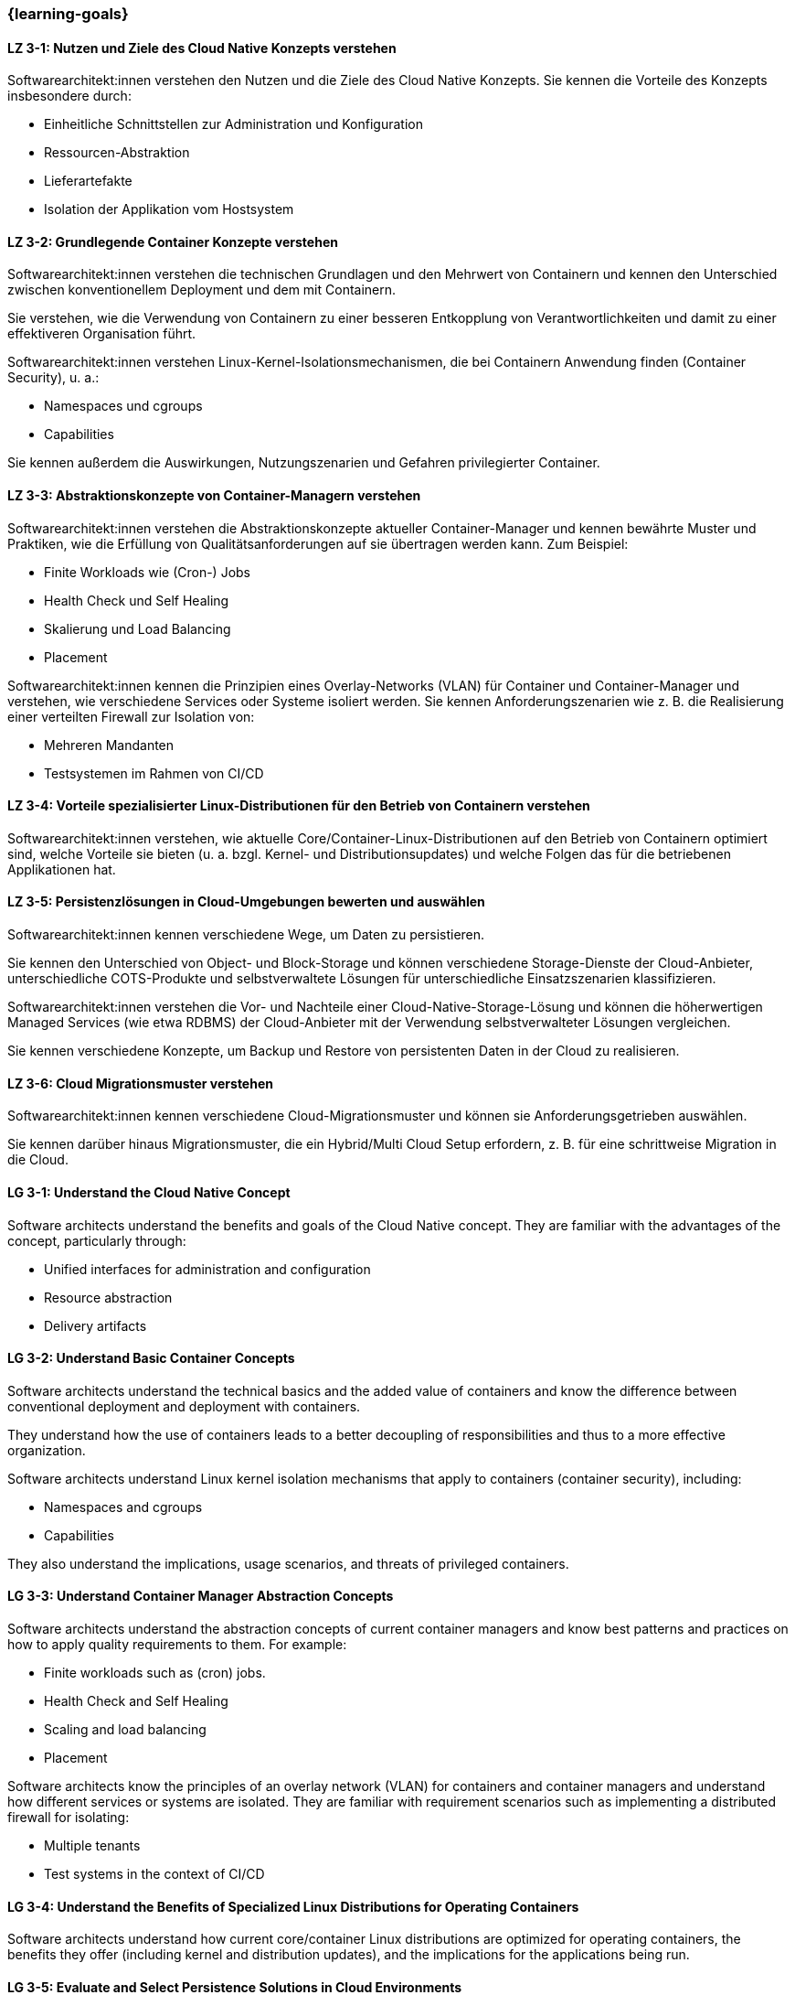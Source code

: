 === {learning-goals}

// tag::DE[]
[[LZ-3-1]]
==== LZ 3-1: Nutzen und Ziele des Cloud Native Konzepts verstehen

Softwarearchitekt:innen verstehen den Nutzen und die Ziele des Cloud Native Konzepts. Sie kennen die Vorteile des Konzepts insbesondere durch:

* Einheitliche Schnittstellen zur Administration und Konfiguration
* Ressourcen-Abstraktion
* Lieferartefakte
* Isolation der Applikation vom Hostsystem

[[LZ-3-2]]
==== LZ 3-2: Grundlegende Container Konzepte verstehen

Softwarearchitekt:innen verstehen die technischen Grundlagen und den Mehrwert von Containern und kennen den Unterschied zwischen konventionellem Deployment und dem mit Containern.

Sie verstehen, wie die Verwendung von Containern zu einer besseren Entkopplung von Verantwortlichkeiten und damit zu einer effektiveren Organisation führt.

Softwarearchitekt:innen verstehen Linux-Kernel-Isolationsmechanismen, die bei Containern Anwendung finden (Container Security), u. a.:

* Namespaces und cgroups
* Capabilities

Sie kennen außerdem die Auswirkungen, Nutzungszenarien und Gefahren privilegierter Container.

[[LZ-3-3]]
==== LZ 3-3: Abstraktionskonzepte von Container-Managern verstehen

Softwarearchitekt:innen verstehen die Abstraktionskonzepte aktueller Container-Manager und kennen bewährte Muster und Praktiken, wie die Erfüllung von Qualitätsanforderungen auf sie übertragen werden kann. Zum Beispiel:

* Finite Workloads wie (Cron-) Jobs
* Health Check und Self Healing
* Skalierung und Load Balancing
* Placement

Softwarearchitekt:innen kennen die Prinzipien eines Overlay-Networks (VLAN) für Container und Container-Manager und verstehen, wie verschiedene Services oder Systeme isoliert werden. Sie kennen Anforderungszenarien wie z. B. die Realisierung einer verteilten Firewall zur Isolation von:

* Mehreren Mandanten
* Testsystemen im Rahmen von CI/CD

[[LZ-3-4]]
==== LZ 3-4: Vorteile spezialisierter Linux-Distributionen für den Betrieb von Containern verstehen

Softwarearchitekt:innen verstehen, wie aktuelle Core/Container-Linux-Distributionen auf den Betrieb von Containern optimiert sind, welche Vorteile sie bieten (u. a. bzgl. Kernel- und Distributionsupdates) und welche Folgen das für die betriebenen Applikationen hat.

[[LZ-3-5]]
==== LZ 3-5: Persistenzlösungen in Cloud-Umgebungen bewerten und auswählen

Softwarearchitekt:innen kennen verschiedene Wege, um Daten zu persistieren.

Sie kennen den Unterschied von Object- und Block-Storage und können verschiedene Storage-Dienste der Cloud-Anbieter, unterschiedliche COTS-Produkte und selbstverwaltete Lösungen für unterschiedliche Einsatzszenarien klassifizieren.

Softwarearchitekt:innen verstehen die Vor- und Nachteile einer Cloud-Native-Storage-Lösung und können die höherwertigen Managed Services (wie etwa RDBMS) der Cloud-Anbieter mit der Verwendung selbstverwalteter Lösungen vergleichen.

Sie kennen verschiedene Konzepte, um Backup und Restore von persistenten Daten in der Cloud zu realisieren.

[[LZ-3-6]]
==== LZ 3-6: Cloud Migrationsmuster verstehen

Softwarearchitekt:innen kennen verschiedene Cloud-Migrationsmuster und können sie Anforderungsgetrieben auswählen.

Sie kennen darüber hinaus Migrationsmuster, die ein Hybrid/Multi Cloud Setup erfordern, z. B. für eine schrittweise Migration in die Cloud.

// end::DE[]

// tag::EN[]
[[LG-3-1]]
==== LG 3-1: Understand the Cloud Native Concept

Software architects understand the benefits and goals of the Cloud Native concept. They are familiar with the advantages of the concept, particularly through:

* Unified interfaces for administration and configuration
* Resource abstraction
* Delivery artifacts

[[LG-3-2]]
==== LG 3-2: Understand Basic Container Concepts

Software architects understand the technical basics and the added value of containers and know the difference between conventional deployment and deployment with containers.

They understand how the use of containers leads to a better decoupling of responsibilities and thus to a more effective organization.

Software architects understand Linux kernel isolation mechanisms that apply to containers (container security), including:

* Namespaces and cgroups
* Capabilities

They also understand the implications, usage scenarios, and threats of privileged containers.

[[LG-3-3]]
==== LG 3-3: Understand Container Manager Abstraction Concepts

Software architects understand the abstraction concepts of current container managers and know best patterns and practices on how to apply quality requirements to them. For example:

* Finite workloads such as (cron) jobs.
* Health Check and Self Healing
* Scaling and load balancing
* Placement

Software architects know the principles of an overlay network (VLAN) for containers and container managers and understand how different services or systems are isolated. They are familiar with requirement scenarios such as implementing a distributed firewall for isolating:

* Multiple tenants
* Test systems in the context of CI/CD

[[LG-3-4]]
==== LG 3-4: Understand the Benefits of Specialized Linux Distributions for Operating Containers

Software architects understand how current core/container Linux distributions are optimized for operating containers, the benefits they offer (including kernel and distribution updates), and the implications for the applications being run.

[[LG-3-5]]
==== LG 3-5: Evaluate and Select Persistence Solutions in Cloud Environments

Software architects are familiar with the different ways to persist data.

They understand the difference between object and block storage and can classify the different storage services provided by cloud providers, various COTS products, and self-managed solutions for different use cases.

Software architects understand the advantages and disadvantages of a cloud-native storage solution and can compare higher-level managed services (such as RDBMS) provided by cloud providers with the use of self-managed solutions.

They are familiar with various concepts for backing up and restoring persistent data in the cloud.

[[LG-3-6]]
==== LG 3-6: Understand cloud migration patterns

Software architects are familiar with various cloud migration patterns and can select them based on requirements.

They are also aware of migration patterns that require a hybrid/multi cloud setup e.g. for a gradual migration to the cloud.

// end::EN[]
